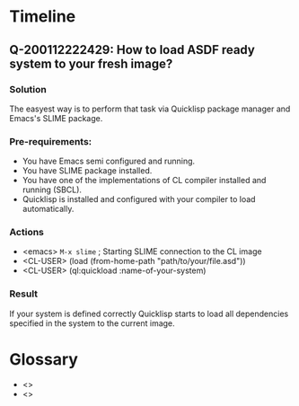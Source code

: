 # File      : notes.org
# Created   : <2020-01-12 Sun 21:22:32 GMT>
# Modified  : <2020-1-12 Sun 22:26:29 GMT> Sharlatan
# Author    : Sharlatan
# Synopsis  : <>

* Timeline

** Q-200112222429: How to load ASDF ready system to your fresh image?
*** Solution
The easyest way is to perform that task via Quicklisp package
manager and Emacs's SLIME package.

*** Pre-requirements:
+ You have Emacs semi configured and running.
+ You have SLIME package installed.
+ You have one of the implementations of CL compiler installed and
  running (SBCL).
+ Quicklisp is installed and configured with your compiler to load
  automatically.

*** Actions
+ <emacs> ~M-x slime~ ; Starting SLIME connection to the CL image
+ <CL-USER> (load (from-home-path "path/to/your/file.asd"))
+ <CL-USER> (ql:quickload :name-of-your-system)

*** Result
If your system is defined correctly Quicklisp starts to load all
dependencies specified in the system to the current image.


* Glossary
- <<<image>>>
- <<<system>>>
# End of notes.org
